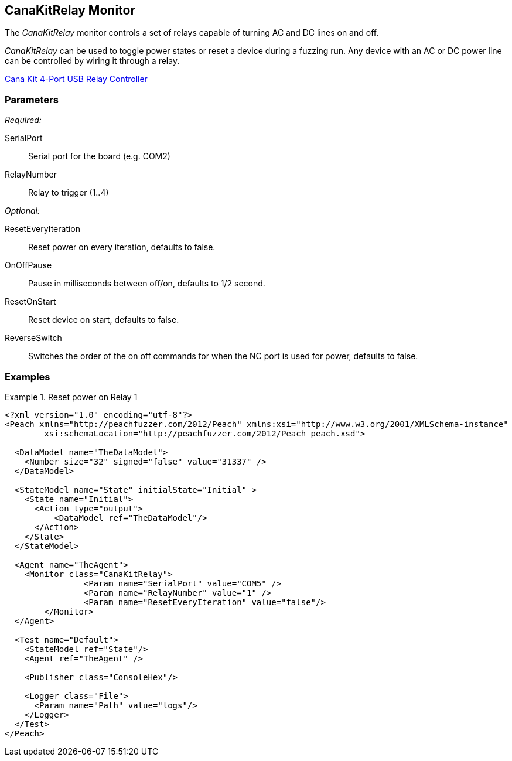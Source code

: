 <<<
[[Monitors_CanaKitRelay]]
== CanaKitRelay Monitor

The _CanaKitRelay_ monitor controls a set of relays capable of turning AC and DC lines on and off.  

_CanaKitRelay_ can be used to toggle power states or reset a device during a fuzzing run. Any device with an AC or DC power line can be controlled by wiring it through a relay.

http://www.canakit.com/catalog/product/view/id/627/s/4-port-usb-relay-controller[Cana Kit 4-Port USB Relay Controller]

=== Parameters

_Required:_

SerialPort:: Serial port for the board (e.g. COM2)
RelayNumber:: Relay to trigger (1..4)

_Optional:_

ResetEveryIteration:: Reset power on every iteration, defaults to false.
OnOffPause:: Pause in milliseconds between off/on, defaults to 1/2 second.
ResetOnStart:: Reset device on start, defaults to false.
ReverseSwitch:: Switches the order of the on off commands for when the NC port is used for power, defaults to false.

=== Examples

.Reset power on Relay 1
===========================
[source,xml]
----
<?xml version="1.0" encoding="utf-8"?>
<Peach xmlns="http://peachfuzzer.com/2012/Peach" xmlns:xsi="http://www.w3.org/2001/XMLSchema-instance"
	xsi:schemaLocation="http://peachfuzzer.com/2012/Peach peach.xsd">

  <DataModel name="TheDataModel">
    <Number size="32" signed="false" value="31337" />
  </DataModel>

  <StateModel name="State" initialState="Initial" >
    <State name="Initial">
      <Action type="output">
          <DataModel ref="TheDataModel"/>
      </Action>
    </State>
  </StateModel>

  <Agent name="TheAgent">
    <Monitor class="CanaKitRelay">
		<Param name="SerialPort" value="COM5" />
		<Param name="RelayNumber" value="1" />
		<Param name="ResetEveryIteration" value="false"/>
	</Monitor>
  </Agent>

  <Test name="Default">
    <StateModel ref="State"/>
    <Agent ref="TheAgent" />

    <Publisher class="ConsoleHex"/>

    <Logger class="File">
      <Param name="Path" value="logs"/>
    </Logger>
  </Test>
</Peach>
----
===========================
